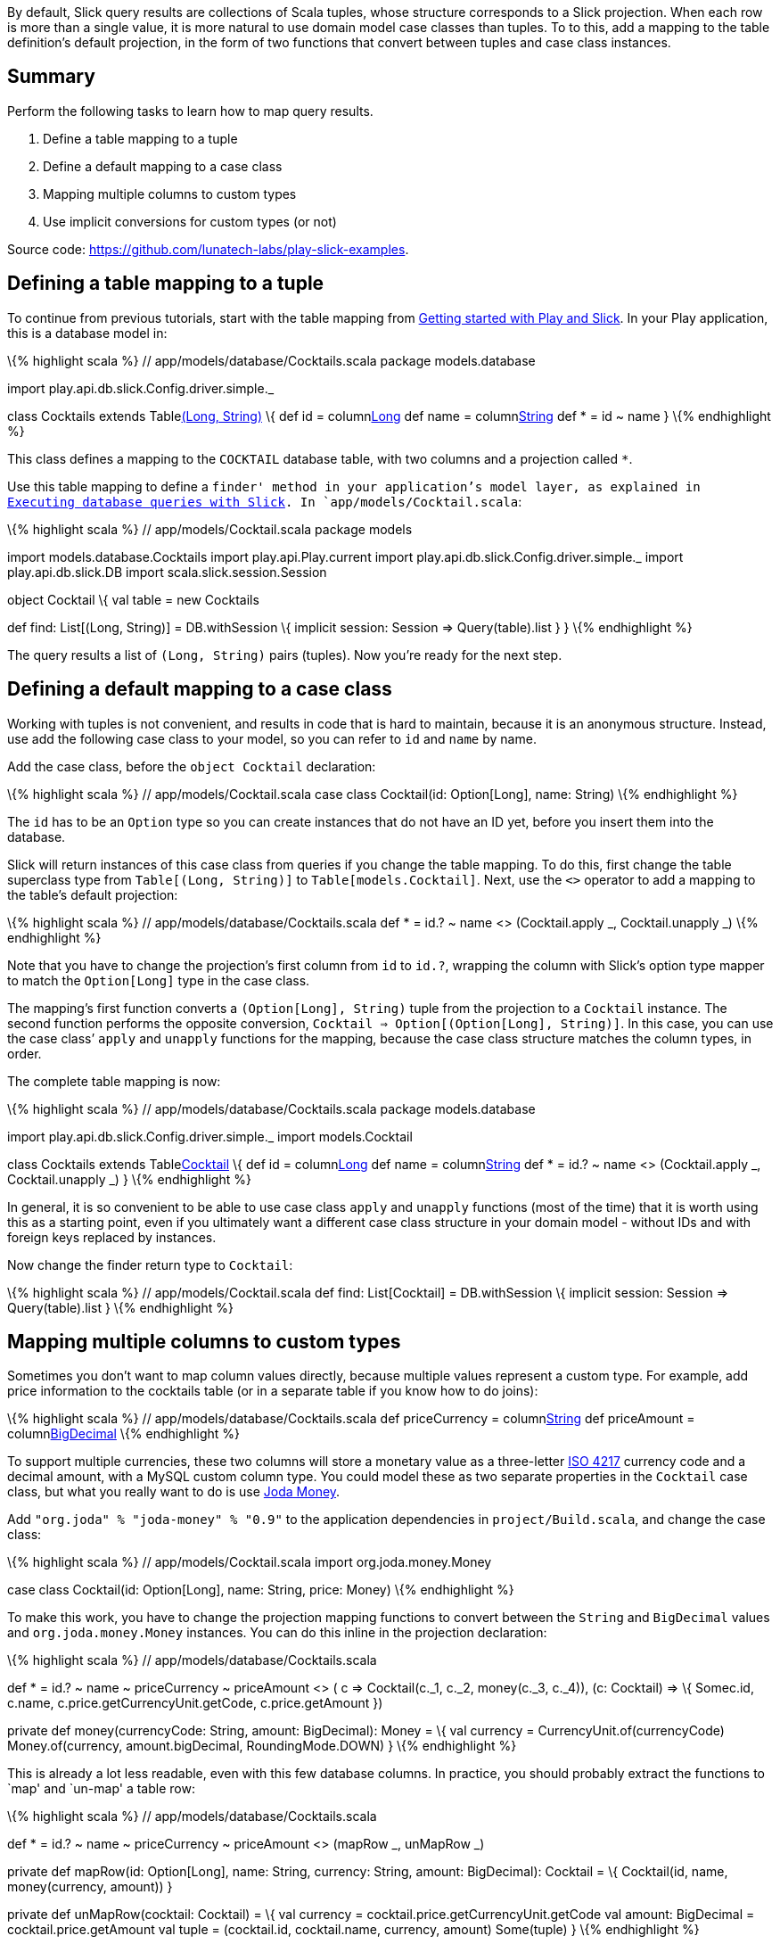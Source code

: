 By default, Slick query results are collections of Scala tuples, whose
structure corresponds to a Slick projection. When each row is more than
a single value, it is more natural to use domain model case classes than
tuples. To to this, add a mapping to the table definition’s default
projection, in the form of two functions that convert between tuples and
case class instances.

== Summary

Perform the following tasks to learn how to map query results.

[arabic]
. Define a table mapping to a tuple
. Define a default mapping to a case class
. Mapping multiple columns to custom types
. Use implicit conversions for custom types (or not)

Source code: https://github.com/lunatech-labs/play-slick-examples.

== Defining a table mapping to a tuple

To continue from previous tutorials, start with the table mapping from
http://blog.lunatech.com/2013/08/08/play-slick-getting-started[Getting
started with Play and Slick]. In your Play application, this is a
database model in:

\{% highlight scala %} // app/models/database/Cocktails.scala package
models.database

import play.api.db.slick.Config.driver.simple._

class Cocktails extends Tablelink:%22COCKTAIL%22[(Long, String)] \{ def
id = columnlink:%22ID%22[Long] def name = columnlink:%22NAME%22[String]
def * = id ~ name } \{% endhighlight %}

This class defines a mapping to the `COCKTAIL` database table, with two
columns and a projection called `*`.

Use this table mapping to define a `finder' method in your application’s
model layer, as explained in
http://blog.lunatech.com/2013/10/04/play-slick-executing-queries[Executing
database queries with Slick]. In `app/models/Cocktail.scala`:

\{% highlight scala %} // app/models/Cocktail.scala package models

import models.database.Cocktails import play.api.Play.current import
play.api.db.slick.Config.driver.simple._ import play.api.db.slick.DB
import scala.slick.session.Session

object Cocktail \{ val table = new Cocktails

def find: List[(Long, String)] = DB.withSession \{ implicit session:
Session => Query(table).list } } \{% endhighlight %}

The query results a list of `(Long, String)` pairs (tuples). Now you’re
ready for the next step.

== Defining a default mapping to a case class

Working with tuples is not convenient, and results in code that is hard
to maintain, because it is an anonymous structure. Instead, use add the
following case class to your model, so you can refer to `id` and `name`
by name.

Add the case class, before the `object Cocktail` declaration:

\{% highlight scala %} // app/models/Cocktail.scala case class
Cocktail(id: Option[Long], name: String) \{% endhighlight %}

The `id` has to be an `Option` type so you can create instances that do
not have an ID yet, before you insert them into the database.

Slick will return instances of this case class from queries if you
change the table mapping. To do this, first change the table superclass
type from `Table[(Long, String)]` to `Table[models.Cocktail]`. Next, use
the `<>` operator to add a mapping to the table’s default projection:

\{% highlight scala %} // app/models/database/Cocktails.scala def * =
id.? ~ name <> (Cocktail.apply _, Cocktail.unapply _) \{% endhighlight
%}

Note that you have to change the projection’s first column from `id` to
`id.?`, wrapping the column with Slick’s option type mapper to match the
`Option[Long]` type in the case class.

The mapping’s first function converts a `(Option[Long], String)` tuple
from the projection to a `Cocktail` instance. The second function
performs the opposite conversion,
`Cocktail => Option[(Option[Long], String)]`. In this case, you can use
the case class’ `apply` and `unapply` functions for the mapping, because
the case class structure matches the column types, in order.

The complete table mapping is now:

\{% highlight scala %} // app/models/database/Cocktails.scala package
models.database

import play.api.db.slick.Config.driver.simple._ import models.Cocktail

class Cocktails extends Tablelink:%22COCKTAIL%22[Cocktail] \{ def id =
columnlink:%22ID%22[Long] def name = columnlink:%22NAME%22[String] def *
= id.? ~ name <> (Cocktail.apply _, Cocktail.unapply _) } \{%
endhighlight %}

In general, it is so convenient to be able to use case class `apply` and
`unapply` functions (most of the time) that it is worth using this as a
starting point, even if you ultimately want a different case class
structure in your domain model - without IDs and with foreign keys
replaced by instances.

Now change the finder return type to `Cocktail`:

\{% highlight scala %} // app/models/Cocktail.scala def find:
List[Cocktail] = DB.withSession \{ implicit session: Session =>
Query(table).list } \{% endhighlight %}

== Mapping multiple columns to custom types

Sometimes you don’t want to map column values directly, because multiple
values represent a custom type. For example, add price information to
the cocktails table (or in a separate table if you know how to do
joins):

\{% highlight scala %} // app/models/database/Cocktails.scala def
priceCurrency = columnlink:%22PRICE_CURRENCY%22[String] def priceAmount
=
columnlink:%22PRICE_AMOUNT%22,%20O.DBType(%22DECIMAL(13,3)%22)[BigDecimal]
\{% endhighlight %}

To support multiple currencies, these two columns will store a monetary
value as a three-letter http://en.wikipedia.org/wiki/ISO_4217[ISO 4217]
currency code and a decimal amount, with a MySQL custom column type. You
could model these as two separate properties in the `Cocktail` case
class, but what you really want to do is use
http://www.joda.org/joda-money/[Joda Money].

Add `"org.joda" % "joda-money" % "0.9"` to the application dependencies
in `project/Build.scala`, and change the case class:

\{% highlight scala %} // app/models/Cocktail.scala import
org.joda.money.Money

case class Cocktail(id: Option[Long], name: String, price: Money) \{%
endhighlight %}

To make this work, you have to change the projection mapping functions
to convert between the `String` and `BigDecimal` values and
`org.joda.money.Money` instances. You can do this inline in the
projection declaration:

\{% highlight scala %} // app/models/database/Cocktails.scala

def * = id.? ~ name ~ priceCurrency ~ priceAmount <> ( c =>
Cocktail(c._1, c._2, money(c._3, c._4)), (c: Cocktail) => \{ Some((c.id,
c.name, c.price.getCurrencyUnit.getCode, c.price.getAmount)) })

private def money(currencyCode: String, amount: BigDecimal): Money = \{
val currency = CurrencyUnit.of(currencyCode) Money.of(currency,
amount.bigDecimal, RoundingMode.DOWN) } \{% endhighlight %}

This is already a lot less readable, even with this few database
columns. In practice, you should probably extract the functions to `map'
and `un-map' a table row:

\{% highlight scala %} // app/models/database/Cocktails.scala

def * = id.? ~ name ~ priceCurrency ~ priceAmount <> (mapRow _, unMapRow
_)

private def mapRow(id: Option[Long], name: String, currency: String,
amount: BigDecimal): Cocktail = \{ Cocktail(id, name, money(currency,
amount)) }

private def unMapRow(cocktail: Cocktail) = \{ val currency =
cocktail.price.getCurrencyUnit.getCode val amount: BigDecimal =
cocktail.price.getAmount val tuple = (cocktail.id, cocktail.name,
currency, amount) Some(tuple) } \{% endhighlight %}

Note that the `mapRow` and `unMapRow` functions are called `map` and
`comap` in the Slick source code.

== Using implicit conversions for custom types

You may want to use an implicit conversion instead of
`money(currency, amount)`. For example, you could just write
`(currency, amount)` or `currency -> amount` if you define the following
conversion from the tuple to `Money`:

\{% highlight scala %} // app/models/database/Cocktails.scala

implicit def tuple2Money(money: (String, BigDecimal)): Money = \{ val
currency = CurrencyUnit.of(money._1) Money.of(currency,
money._2.bigDecimal, RoundingMode.DOWN) } \{% endhighlight %}

Whether you do this is a matter of personal taste, and whether you think
using Scala implicit declarations like this is better than having
maintainable code.

== Next steps

Now you can map query results to case classes, you can:

* define join queries
* define aggregate and group-by queries
* http://blog.lunatech.com/2014/01/24/slick-insert-data[insert], update
and delete data.
